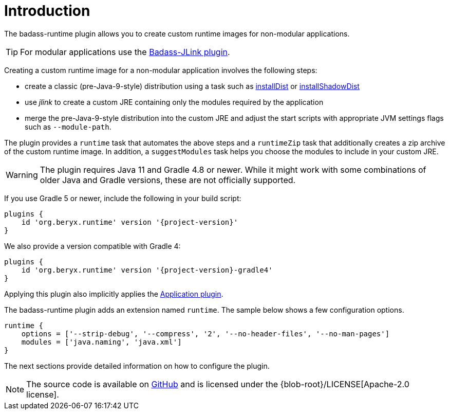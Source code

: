 [[introduction]]
= Introduction

The badass-runtime plugin allows you to create custom runtime images for non-modular applications.

TIP: For modular applications use the https://badass-jlink-plugin.beryx.org/releases/latest/[Badass-JLink plugin].

Creating a custom runtime image for a non-modular application involves the following steps:

- create a classic (pre-Java-9-style) distribution using a task
such as https://docs.gradle.org/current/userguide/application_plugin.html#sec:application_tasks[installDist] or
https://imperceptiblethoughts.com/shadow/application-plugin/#distributing-the-shadow-jar[installShadowDist]
- use _jlink_ to create a custom JRE containing only the modules required by the application
- merge the pre-Java-9-style distribution into the custom JRE and adjust the start scripts with appropriate
 JVM settings flags such as `--module-path`.

The plugin provides a `runtime` task that automates the above steps
and a `runtimeZip` task that additionally creates a zip archive of the custom runtime image.
In addition, a `suggestModules` task helps you choose the modules to include in your custom JRE.

WARNING: The plugin requires Java 11 and Gradle 4.8 or newer.
While it might work with some combinations of older Java and Gradle versions, these are not officially supported.

If you use Gradle 5 or newer, include the following in your build script:

[source,groovy]
[subs="attributes",options="nowrap"]
----
plugins {
    id 'org.beryx.runtime' version '{project-version}'
}
----

We also provide a version compatible with Gradle 4:

[source,groovy]
[subs="attributes",options="nowrap"]
----
plugins {
    id 'org.beryx.runtime' version '{project-version}-gradle4'
}
----


Applying this plugin also implicitly applies the https://docs.gradle.org/current/userguide/application_plugin.html[Application plugin].

The badass-runtime plugin adds an extension named `runtime`.
The sample below shows a few configuration options.

[source,groovy]
----
runtime {
    options = ['--strip-debug', '--compress', '2', '--no-header-files', '--no-man-pages']
    modules = ['java.naming', 'java.xml']
}
----

The next sections provide detailed information on how to configure the plugin.

NOTE: The source code is available on https://github.com/beryx/badass-runtime-plugin[GitHub] and is licensed under the {blob-root}/LICENSE[Apache-2.0 license].
